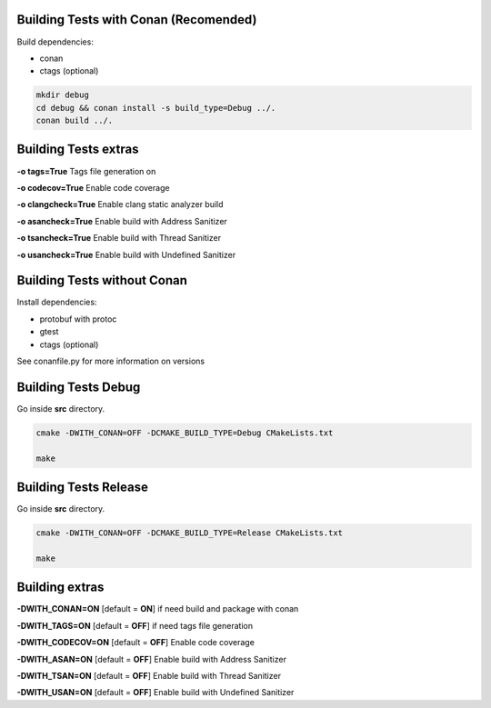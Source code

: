 Building Tests with Conan (Recomended)
======================================

Build dependencies:

* conan
* ctags (optional)

.. code:: bash

     mkdir debug
     cd debug && conan install -s build_type=Debug ../.
     conan build ../.

..

Building Tests extras
=====================

**-o tags=True**        Tags file generation on

**-o codecov=True**     Enable code coverage

**-o clangcheck=True**  Enable clang static analyzer build

**-o asancheck=True**   Enable build with Address Sanitizer

**-o tsancheck=True**   Enable build with Thread Sanitizer

**-o usancheck=True**   Enable build with Undefined Sanitizer

Building Tests without Conan
============================

Install dependencies:

* protobuf with protoc
* gtest
* ctags (optional)

See conanfile.py for more information on versions

Building Tests Debug
====================

Go inside **src** directory.

.. code:: bash

    cmake -DWITH_CONAN=OFF -DCMAKE_BUILD_TYPE=Debug CMakeLists.txt

    make
..

Building Tests Release
======================

Go inside **src** directory.

.. code:: bash

    cmake -DWITH_CONAN=OFF -DCMAKE_BUILD_TYPE=Release CMakeLists.txt

    make

..

Building extras
===============

**-DWITH_CONAN=ON**     [default = **ON**]     if need build and package with conan

**-DWITH_TAGS=ON**      [default = **OFF**]    if need tags file generation

**-DWITH_CODECOV=ON**   [default = **OFF**]    Enable code coverage

**-DWITH_ASAN=ON**      [default = **OFF**]    Enable build with Address Sanitizer

**-DWITH_TSAN=ON**      [default = **OFF**]    Enable build with Thread Sanitizer

**-DWITH_USAN=ON**      [default = **OFF**]    Enable build with Undefined Sanitizer

